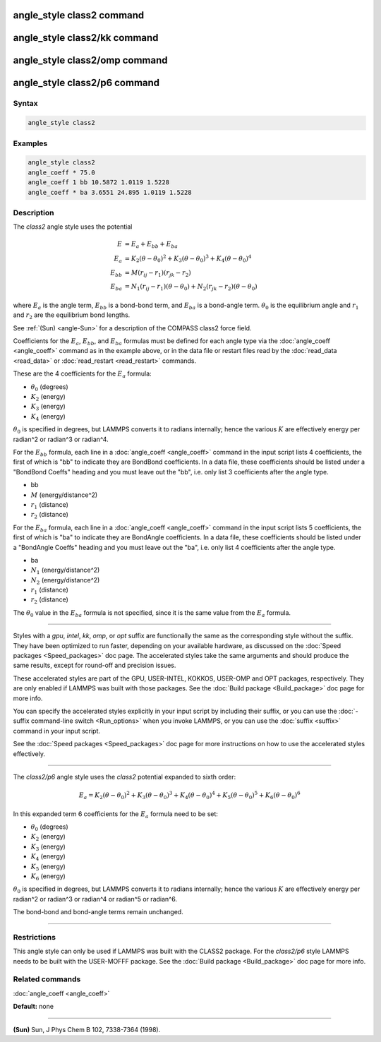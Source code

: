 .. index:: angle_style class2

angle_style class2 command
==========================

angle_style class2/kk command
=============================

angle_style class2/omp command
==============================

angle_style class2/p6 command
=============================

Syntax
""""""

.. code-block:: LAMMPS

   angle_style class2

Examples
""""""""

.. code-block:: LAMMPS

   angle_style class2
   angle_coeff * 75.0
   angle_coeff 1 bb 10.5872 1.0119 1.5228
   angle_coeff * ba 3.6551 24.895 1.0119 1.5228

Description
"""""""""""

The *class2* angle style uses the potential

.. math::

   E & = E_a + E_{bb} + E_{ba} \\
   E_a & = K_2 (\theta - \theta_0)^2 + K_3 (\theta - \theta_0)^3 + K_4(\theta - \theta_0)^4 \\
   E_{bb} & = M (r_{ij} - r_1) (r_{jk} - r_2) \\
   E_{ba} & = N_1 (r_{ij} - r_1) (\theta - \theta_0) + N_2(r_{jk} - r_2)(\theta - \theta_0)

where :math:`E_a` is the angle term, :math:`E_{bb}` is a bond-bond
term, and :math:`E_{ba}` is a bond-angle term.  :math:`\theta_0` is
the equilibrium angle and :math:`r_1` and :math:`r_2` are the
equilibrium bond lengths.

See :ref:`(Sun) <angle-Sun>` for a description of the COMPASS class2 force field.

Coefficients for the :math:`E_a`, :math:`E_{bb}`, and :math:`E_{ba}`
formulas must be defined for each angle type via the :doc:`angle_coeff
<angle_coeff>` command as in the example above, or in the data file or
restart files read by the :doc:`read_data <read_data>` or
:doc:`read_restart <read_restart>` commands.

These are the 4 coefficients for the :math:`E_a` formula:

* :math:`\theta_0` (degrees)
* :math:`K_2` (energy)
* :math:`K_3` (energy)
* :math:`K_4` (energy)

:math:`\theta_0` is specified in degrees, but LAMMPS converts it to
radians internally; hence the various :math:`K` are effectively energy
per radian\^2 or radian\^3 or radian\^4.

For the :math:`E_{bb}` formula, each line in a :doc:`angle_coeff <angle_coeff>`
command in the input script lists 4 coefficients, the first of which
is "bb" to indicate they are BondBond coefficients.  In a data file,
these coefficients should be listed under a "BondBond Coeffs" heading
and you must leave out the "bb", i.e. only list 3 coefficients after
the angle type.

* bb
* :math:`M` (energy/distance\^2)
* :math:`r_1` (distance)
* :math:`r_2` (distance)

For the :math:`E_{ba}` formula, each line in a :doc:`angle_coeff <angle_coeff>`
command in the input script lists 5 coefficients, the first of which
is "ba" to indicate they are BondAngle coefficients.  In a data file,
these coefficients should be listed under a "BondAngle Coeffs" heading
and you must leave out the "ba", i.e. only list 4 coefficients after
the angle type.

* ba
* :math:`N_1` (energy/distance\^2)
* :math:`N_2` (energy/distance\^2)
* :math:`r_1` (distance)
* :math:`r_2` (distance)

The :math:`\theta_0` value in the :math:`E_{ba}` formula is not specified,
since it is the same value from the :math:`E_a` formula.

----------

Styles with a *gpu*\ , *intel*\ , *kk*\ , *omp*\ , or *opt* suffix are
functionally the same as the corresponding style without the suffix.
They have been optimized to run faster, depending on your available
hardware, as discussed on the :doc:`Speed packages <Speed_packages>` doc
page.  The accelerated styles take the same arguments and should
produce the same results, except for round-off and precision issues.

These accelerated styles are part of the GPU, USER-INTEL, KOKKOS,
USER-OMP and OPT packages, respectively.  They are only enabled if
LAMMPS was built with those packages.  See the :doc:`Build package <Build_package>` doc page for more info.

You can specify the accelerated styles explicitly in your input script
by including their suffix, or you can use the :doc:`-suffix command-line switch <Run_options>` when you invoke LAMMPS, or you can use the
:doc:`suffix <suffix>` command in your input script.

See the :doc:`Speed packages <Speed_packages>` doc page for more
instructions on how to use the accelerated styles effectively.

----------

The *class2/p6* angle style uses the *class2* potential expanded to sixth order:

.. math::

   E_{a} = K_2\left(\theta - \theta_0\right)^2 + K_3\left(\theta - \theta_0\right)^3 + K_4\left(\theta - \theta_0\right)^4 + K_5\left(\theta - \theta_0\right)^5 + K_6\left(\theta - \theta_0\right)^6

In this expanded term 6 coefficients for the :math:`E_a` formula need to be set:

* :math:`\theta_0` (degrees)
* :math:`K_2` (energy)
* :math:`K_3` (energy)
* :math:`K_4` (energy)
* :math:`K_5` (energy)
* :math:`K_6` (energy)

:math:`\theta_0` is specified in degrees, but LAMMPS converts it to
radians internally; hence the various :math:`K` are effectively energy
per radian\^2 or radian\^3 or radian\^4 or radian\^5 or radian\^6.

The bond-bond and bond-angle terms remain unchanged.

----------

Restrictions
""""""""""""

This angle style can only be used if LAMMPS was built with the CLASS2
package.  For the *class2/p6* style LAMMPS needs to be built with the
USER-MOFFF package.  See the :doc:`Build package <Build_package>` doc
page for more info.

Related commands
""""""""""""""""

:doc:`angle_coeff <angle_coeff>`

**Default:** none

----------

.. _angle-Sun:

**(Sun)** Sun, J Phys Chem B 102, 7338-7364 (1998).
